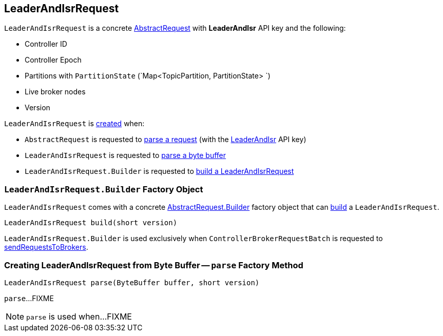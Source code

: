 == [[LeaderAndIsrRequest]] LeaderAndIsrRequest

[[LEADER_AND_ISR]]
[[creating-instance]]
`LeaderAndIsrRequest` is a concrete <<kafka-common-requests-AbstractRequest.adoc#, AbstractRequest>> with *LeaderAndIsr* API key and the following:

* [[controllerId]] Controller ID
* [[controllerEpoch]] Controller Epoch
* [[partitionStates]] Partitions with `PartitionState` (`Map<TopicPartition, PartitionState> `)
* [[liveLeaders]] Live broker nodes
* [[version]] Version

`LeaderAndIsrRequest` is <<creating-instance, created>> when:

* `AbstractRequest` is requested to <<kafka-common-requests-AbstractRequest.adoc#parseRequest, parse a request>> (with the <<LEADER_AND_ISR, LeaderAndIsr>> API key)

* `LeaderAndIsrRequest` is requested to <<parse, parse a byte buffer>>

* `LeaderAndIsrRequest.Builder` is requested to <<build, build a LeaderAndIsrRequest>>

=== [[LeaderAndIsrRequest.Builder]][[Builder]][[build]] `LeaderAndIsrRequest.Builder` Factory Object

`LeaderAndIsrRequest` comes with a concrete <<kafka-common-requests-AbstractRequest.adoc#Builder, AbstractRequest.Builder>> factory object that can <<kafka-common-requests-AbstractRequest-Builder.adoc#build, build>> a `LeaderAndIsrRequest`.

[source, java]
----
LeaderAndIsrRequest build(short version)
----

`LeaderAndIsrRequest.Builder` is used exclusively when `ControllerBrokerRequestBatch` is requested to <<kafka-controller-ControllerBrokerRequestBatch.adoc#sendRequestsToBrokers, sendRequestsToBrokers>>.

=== [[parse]] Creating LeaderAndIsrRequest from Byte Buffer -- `parse` Factory Method

[source, java]
----
LeaderAndIsrRequest parse(ByteBuffer buffer, short version)
----

`parse`...FIXME

NOTE: `parse` is used when...FIXME
